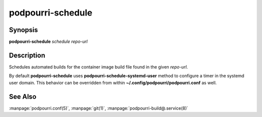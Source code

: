 podpourri-schedule
==================

Synopsis
--------

**podpourri-schedule** *schedule* *repo-url*


Description
-----------

Schedules automated builds for the container image build file found in the given
*repo-url*.


By default **podpourri-schedule** uses **podpourri-schedule-systemd-user**
method to configure a timer in the systemd user domain. This behavior can be
overridden from within **~/.config/podpourri/podpourri.conf** as well.

See Also
--------

:manpage:`podpourri.conf(5)`, :manpage:`git(1)`, :manpage:`podpourri-build@.service(8)`
